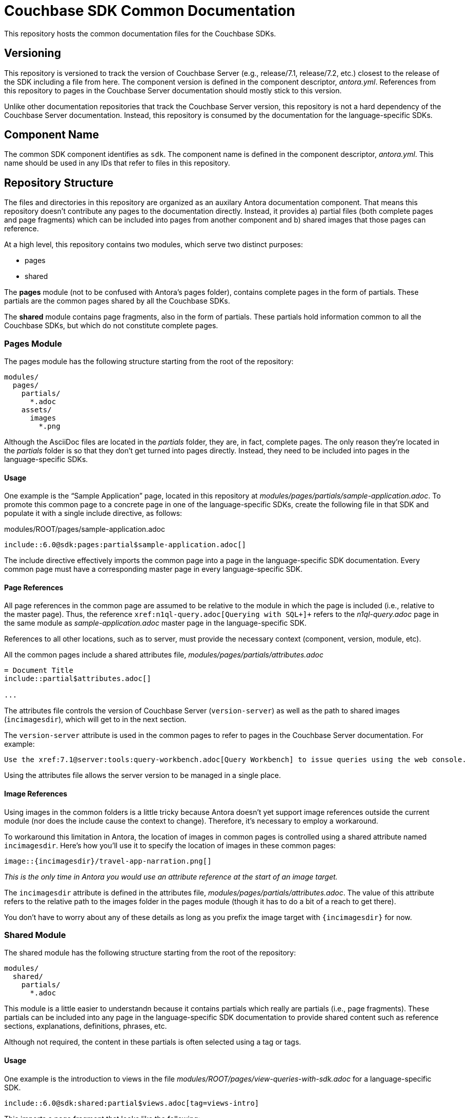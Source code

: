 = Couchbase SDK Common Documentation

This repository hosts the common documentation files for the Couchbase SDKs.

== Versioning

This repository is versioned to track the version of Couchbase Server (e.g., release/7.1, release/7.2, etc.) closest to the release of the SDK including a file from here.
The component version is defined in the component descriptor, _antora.yml_.
References from this repository to pages in the Couchbase Server documentation should mostly stick to this version.

Unlike other documentation repositories that track the Couchbase Server version, this repository is not a hard dependency of the Couchbase Server documentation.
Instead, this repository is consumed by the documentation for the language-specific SDKs.

== Component Name

The common SDK component identifies as `sdk`.
The component name is defined in the component descriptor, _antora.yml_.
This name should be used in any IDs that refer to files in this repository.

== Repository Structure

The files and directories in this repository are organized as an auxilary Antora documentation component.
That means this repository doesn't contribute any pages to the documentation directly.
Instead, it provides a) partial files (both complete pages and page fragments) which can be included into pages from another component and b) shared images that those pages can reference.

At a high level, this repository contains two modules, which serve two distinct purposes:

* pages
* shared

The *pages* module (not to be confused with Antora's pages folder), contains complete pages in the form of partials.
These partials are the common pages shared by all the Couchbase SDKs.

The *shared* module contains page fragments, also in the form of partials.
These partials hold information common to all the Couchbase SDKs, but which do not constitute complete pages.

=== Pages Module

The pages module has the following structure starting from the root of the repository:

....
modules/
  pages/
    partials/
      *.adoc
    assets/
      images
        *.png
....

Although the AsciiDoc files are located in the [.path]_partials_ folder, they are, in fact, complete pages.
The only reason they're located in the [.path]_partials_ folder is so that they don't get turned into pages directly.
Instead, they need to be included into pages in the language-specific SDKs.

==== Usage

One example is the "`Sample Application`" page, located in this repository at [.path]_modules/pages/partials/sample-application.adoc_.
To promote this common page to a concrete page in one of the language-specific SDKs, create the following file in that SDK and populate it with a single include directive, as follows:

.modules/ROOT/pages/sample-application.adoc
[source,asciidoc]
----
\include::6.0@sdk:pages:partial$sample-application.adoc[]
----

The include directive effectively imports the common page into a page in the language-specific SDK documentation.
Every common page must have a corresponding master page in every language-specific SDK.

==== Page References

All page references in the common page are assumed to be relative to the module in which the page is included (i.e., relative to the master page).
Thus, the reference `+xref:n1ql-query.adoc[Querying with SQL++]+` refers to the [.path]_n1ql-query.adoc_ page in the same module as [.path]_sample-application.adoc_ master page in the language-specific SDK.

References to all other locations, such as to server, must provide the necessary context (component, version, module, etc).

All the common pages include a shared attributes file, [.path]_modules/pages/partials/attributes.adoc_

[source,asciidoc]
----
= Document Title
\include::partial$attributes.adoc[]

...
----

The attributes file controls the version of Couchbase Server (`version-server`) as well as the path to shared images (`incimagesdir`), which will get to in the next section.

The `version-server` attribute is used in the common pages to refer to pages in the Couchbase Server documentation.
For example:

[source,asciidoc]
----
Use the xref:7.1@server:tools:query-workbench.adoc[Query Workbench] to issue queries using the web console.
----

Using the attributes file allows the server version to be managed in a single place.

==== Image References

Using images in the common folders is a little tricky because Antora doesn't yet support image references outside the current module (nor does the include cause the context to change).
Therefore, it's necessary to employ a workaround.

To workaround this limitation in Antora, the location of images in common pages is controlled using a shared attribute named `incimagesdir`.
Here's how you'll use it to specify the location of images in these common pages:

[source,asciidoc]
----
image::{incimagesdir}/travel-app-narration.png[]
----

_This is the only time in Antora you would use an attribute reference at the start of an image target._

The `incimagesdir` attribute is defined in the attributes file, [.path]_modules/pages/partials/attributes.adoc_.
The value of this attribute refers to the relative path to the images folder in the pages module (though it has to do a bit of a reach to get there).

You don't have to worry about any of these details as long as you prefix the image target with `{incimagesdir}` for now.

=== Shared Module

The shared module has the following structure starting from the root of the repository:

....
modules/
  shared/
    partials/
      *.adoc
....

This module is a little easier to understandn because it contains partials which really are partials (i.e., page fragments).
These partials can be included into any page in the language-specific SDK documentation to provide shared content such as reference sections, explanations, definitions, phrases, etc.

Although not required, the content in these partials is often selected using a tag or tags.

==== Usage

One example is the introduction to views in the file [.path]_modules/ROOT/pages/view-queries-with-sdk.adoc_ for a language-specific SDK.

[source,asciidoc]
----
\include::6.0@sdk:shared:partial$views.adoc[tag=views-intro]
----

This imports a page fragment that looks like the following:

[source,asciidoc]
-----
// tag::views-intro[]
--
The normal CRUD methods allow you to look up a document by its ID.
...

TIP: See xref:7.1@server:understanding-couchbase:views/views-intro.adoc[Views].
--
// end::views-intro[]
-----

All the lines between `tag::views-intro[]` and `end::views-intro[]` get imported into the page.

==== Page References

Like the common pages, all page references in shared partials are assumed to be relative to the module in which the partial is included.
Thus, the reference `+xref:n1ql-query.adoc[Querying with SQL++]+` refers to the [.path]_n1ql-query.adoc_ page in the same module as [.path]_sample-application.adoc_ in the language-specific SDK.

References to all other locations, such as to server, must provide the necessary context (component, version, module, etc).

Unlike the common pages, the partials do not import a shared attributes file.
That's because partials can be included partially and thus bypass attributes defined in the document header.
Unfortunately, that means that the references in the share partials to the server have to be hard-coded for now.

[source,asciidoc]
----
See xref:7.1@server:understanding-couchbase:views/views-intro.adoc[Views].
----

==== Image References

Currently, the shared module doesn't contain any images.
If they are added, a different workaround will have to be developed since not all partials would pick up a shared attributes file.
